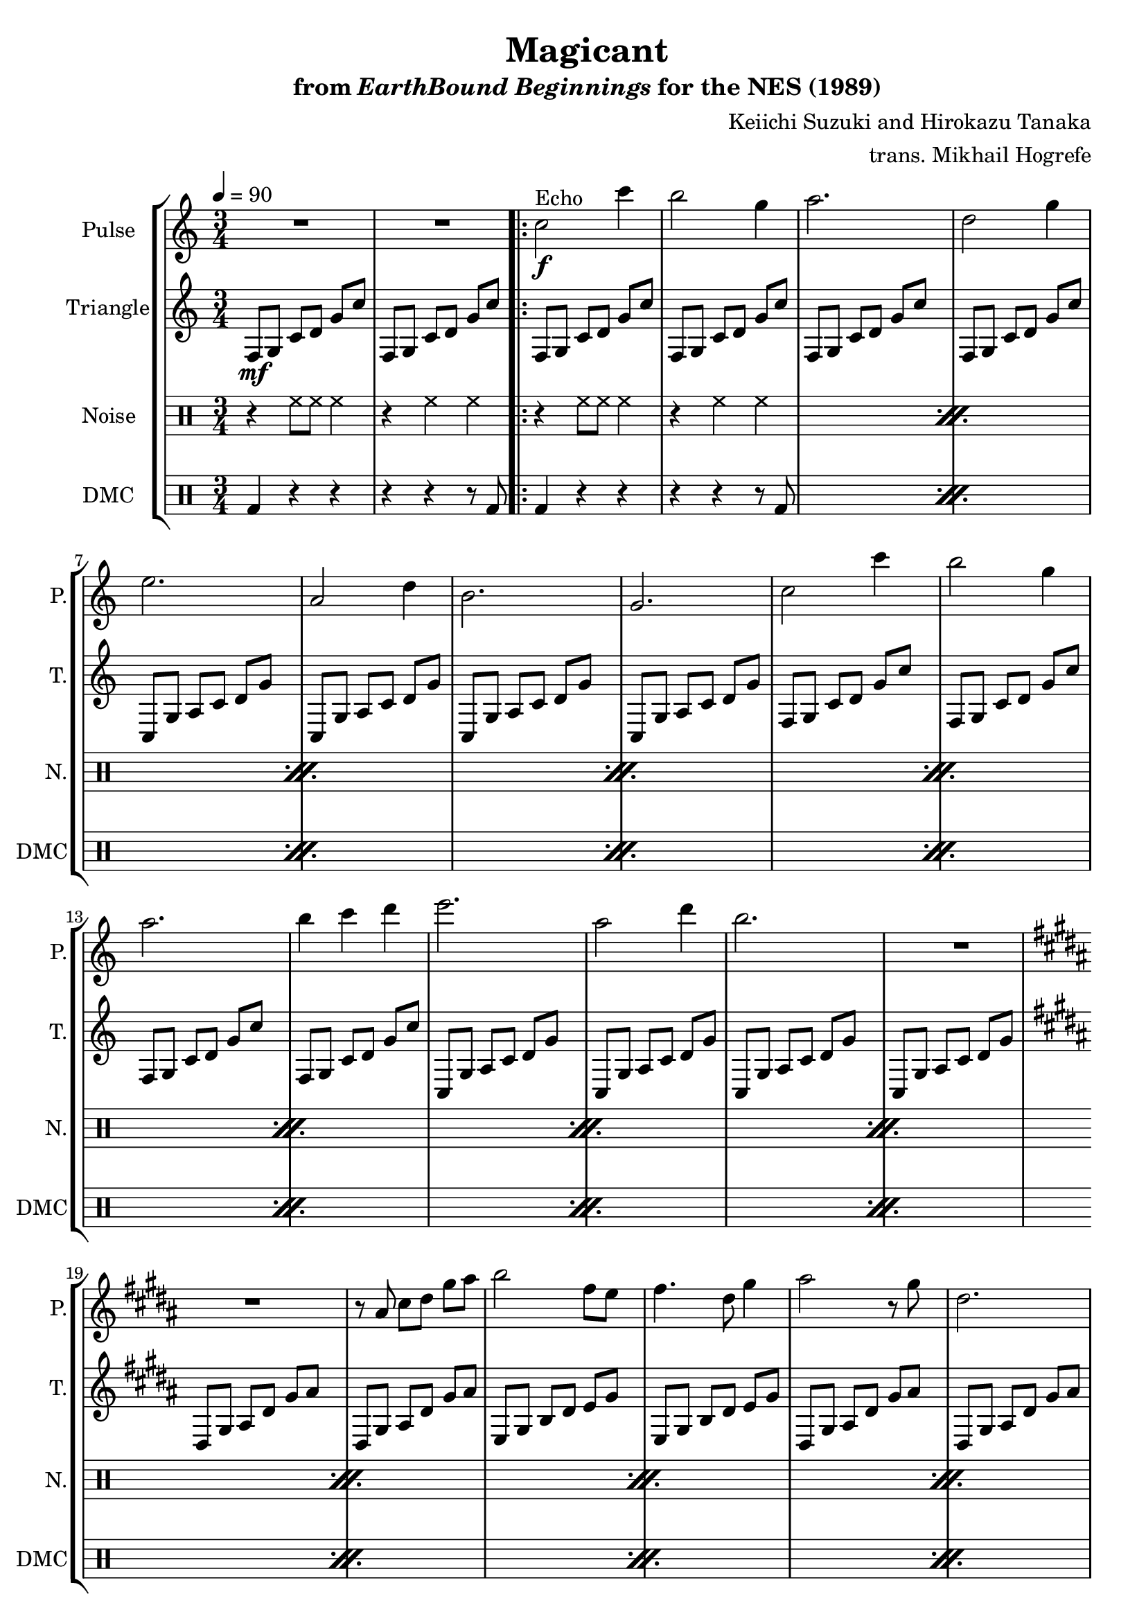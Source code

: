 \version "2.24.3"

\paper {
  left-margin = 0.6\in
}

\book {
    \header {
        title = "Magicant"
        subtitle = \markup { "from" {\italic "EarthBound Beginnings"} "for the NES (1989)" }
        composer = "Keiichi Suzuki and Hirokazu Tanaka"
        arranger = "trans. Mikhail Hogrefe"
    }

    \score {
        {
            \new StaffGroup <<
                \new Staff \relative c'' {
                    \set Staff.instrumentName = "Pulse"
                    \set Staff.shortInstrumentName = "P."
\time 3/4
\tempo 4 = 90
\key c \major
R2.*2
                    \repeat volta 2 {
c2\f^\markup{Echo} c'4 |
b2 g4 |
a2. |
d,2 g4 |
e2. |
a,2 d4 |
b2. |
g2. |
c2 c'4 |
b2 g4 |
a2. |
b4 c d |
e2. |
a,2 d4 |
b2. |
R2. |
\key b \major
R2. |
r8 ais, cis dis gis ais |
b2 fis8 e |
fis4. dis8 gis4 |
ais2 r8 gis |
dis2. |
cis2 fis4 |
dis2. |
\key c \major
d2 e4 |
g2. |
\ottava #1
\repeat unfold 2 {
b'8 c b g a e |
g2 a4 |
fis2. |
d2. |
}
\ottava #0
\bar "||"
R2.*2
                    }
\once \override Score.RehearsalMark.self-alignment-X = #RIGHT
\mark \markup { \fontsize #-2 "Loop forever" }
                }

                \new Staff \relative c {
                    \set Staff.instrumentName = "Triangle"
                    \set Staff.shortInstrumentName = "T."
\set Timing.beamExceptions = #'()
\set Timing.beatStructure = 1,1,1
f8\mf g c d g c |
f,,8 g c d g c |

\repeat unfold 4 { f,,8 g c d g c | }
\repeat unfold 4 { c,,8 g' a c d g | }
\repeat unfold 4 { f,8 g c d g c | }
\repeat unfold 4 { c,,8 g' a c d g | }
\key b \major
\repeat unfold 2 {
\repeat unfold 2 { dis,8 gis ais dis gis ais | }
\repeat unfold 2 { e,8 gis b dis e gis | }
}
\key c \major
d,8 g a c e g |
b2. |
\repeat unfold 6 { f,4-. c'-. d-. | }
R2.*2
\repeat unfold 2 { f,8 g c d g c | }
                }

                \new DrumStaff {
                    \drummode {
                        \set Staff.instrumentName="Noise"
                        \set Staff.shortInstrumentName="N."
r4 hh8 hh hh4 |
r4 hh hh |

\repeat percent 18 {
r4 hh8 hh hh4 |
r4 hh hh |
}
                    }
                }

                \new DrumStaff {
                    \drummode {
                        \set Staff.instrumentName="DMC"
                        \set Staff.shortInstrumentName="DMC"
bd4 r r |
r4 r r8 bd |

\repeat percent 18 {
bd4 r r |
r4 r r8 bd |
}
                    }
                }
            >>
        }
        \layout {
            \context {
                \Staff
                \RemoveEmptyStaves
            }
            \context {
                \DrumStaff
                \RemoveEmptyStaves
            }
        }
    }
}
